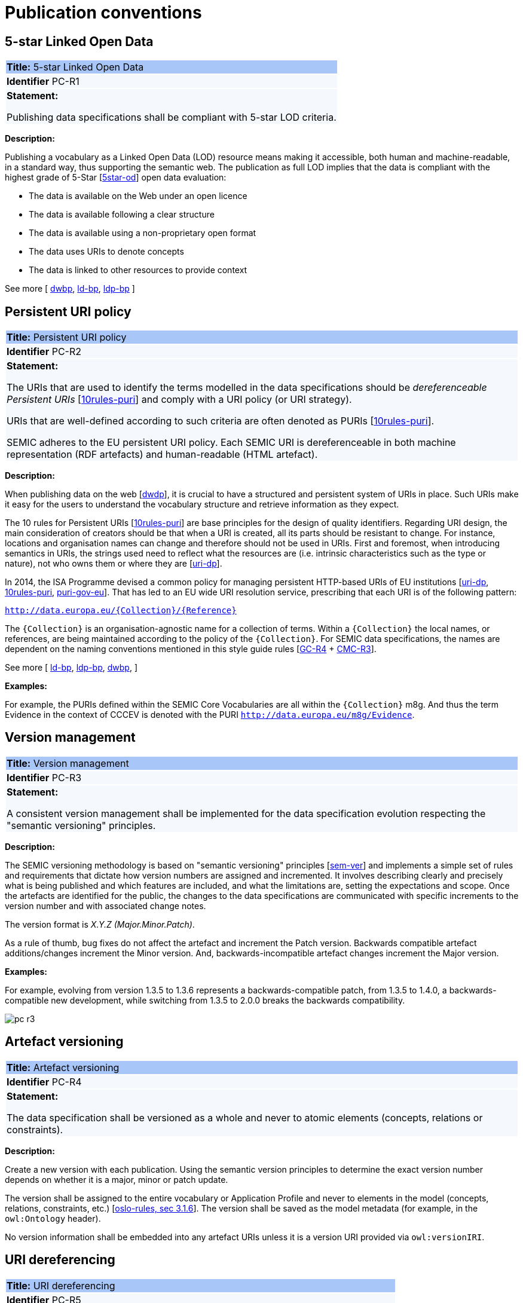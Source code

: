 = Publication conventions

[[sec:pc-r1]]
== 5-star Linked Open Data

|===
|{set:cellbgcolor: #a8c6f7}
 *Title:* 5-star Linked Open Data

|{set:cellbgcolor: #f5f8fc}
*Identifier* PC-R1

|*Statement:*

Publishing data specifications shall be compliant with 5-star LOD criteria.
|===

*Description:*

Publishing a vocabulary as a Linked Open Data (LOD) resource means making it accessible, both human and machine-readable, in a
standard way, thus supporting the semantic web. The publication as full LOD implies that the data is compliant with the
highest grade of 5-Star [xref:references.adoc#ref:5star-od[5star-od]] open data evaluation:

* The data is available on the Web under an open licence
* The data is available following a clear structure
* The data is available using a non-proprietary open format
* The data uses URIs to denote concepts
* The data is linked to other resources to provide context

See more [
xref:references.adoc#ref:dwbp[dwbp],
xref:references.adoc#ref:ld-bp[ld-bp],
xref:references.adoc#ref:ld-bp[ldp-bp]
]


[[sec:pc-r2]]
== Persistent URI policy

|===
|{set:cellbgcolor: #a8c6f7}
 *Title:* Persistent URI policy

|{set:cellbgcolor: #f5f8fc}
*Identifier* PC-R2

|*Statement:*

The URIs that are used to identify the terms modelled in the data specifications should be _dereferenceable Persistent URIs_
[xref:references.adoc#ref:10rules-puri[10rules-puri]] and comply with a URI policy (or URI strategy).

URIs that are well-defined according to such criteria are often denoted as PURIs [xref:references.adoc#ref:10rules-puri[10rules-puri]].

SEMIC adheres to the EU persistent URI policy. Each SEMIC URI is dereferenceable in both machine representation (RDF
artefacts) and human-readable (HTML artefact).
|===

*Description:*

When publishing  data on the web [xref:references.adoc#ref:dwdp[dwdp]], it is crucial to have a structured and persistent system
of URIs in place. Such URIs make it easy for the users to understand the vocabulary structure and retrieve information as they expect.

The 10 rules for Persistent URIs [xref:references.adoc#ref:10rules-puri[10rules-puri]] are base principles for the design of quality identifiers.
Regarding URI design, the main consideration of creators should be that when a URI is created, all its parts should be
resistant to change. For instance, locations and organisation names can change and therefore should not be used in URIs.
First and foremost, when introducing semantics in URIs, the strings used need to reflect what the resources are (i.e. intrinsic
characteristics such as the type or nature), not who owns them or where they are [xref:references.adoc#ref:uri-dp[uri-dp]].

In 2014, the ISA Programme devised a common policy for managing persistent HTTP-based URIs of EU institutions [xref:references.adoc#ref:uri-dp[uri-dp],
xref:references.adoc#ref:10rules-puri[10rules-puri], xref:references.adoc#ref:puri-gov-eu[puri-gov-eu]]. That has led to an EU wide URI resolution service, prescribing
that each URI is of the following pattern:

`http://data.europa.eu/\{Collection\}/\{Reference\}`

The `\{Collection\}` is an organisation-agnostic name for a collection of terms. Within a `\{Collection\}` the local names, or
references, are being maintained according to the policy of the `\{Collection\}`. For SEMIC data specifications, the names
are dependent on the naming conventions mentioned in this style guide rules [xref:gc-general-conventions.adoc#sec:gc-r4[GC-R4] + xref:gc-conceptual-model-conventions.adoc#sec:cmc-r3[CMC-R3]].

See more [
xref:references.adoc#ref:ld-bp[ld-bp],
xref:references.adoc#ref:ld-bp[ldp-bp],
xref:references.adoc#ref:dwbp[dwbp],
]

****
*Examples:*

For example, the PURIs defined within the SEMIC Core Vocabularies are all within the `\{Collection\}` m8g. And thus  the term
Evidence in the context of CCCEV is denoted with the PURI `http://data.europa.eu/m8g/Evidence`.
****


[[sec:pc-r3]]
== Version management

|===
|{set:cellbgcolor: #a8c6f7}
 *Title:* Version management

|{set:cellbgcolor: #f5f8fc}
*Identifier* PC-R3

|*Statement:*

A consistent version management shall be implemented for the data specification evolution respecting the "semantic versioning"
principles.
|===

*Description:*

The SEMIC versioning methodology is based on "semantic versioning" principles [xref:references.adoc#ref:sem-ver[sem-ver]] and implements a simple set of rules and
requirements that dictate how version numbers are assigned and incremented. It involves describing clearly and precisely
what is being published and which features are included, and what the limitations are, setting the expectations and scope.
Once the artefacts are identified for the public, the changes to the data specifications are communicated  with specific
increments to  the version number and with associated change notes.

The version format is __ X.Y.Z (Major.Minor.Patch)__.

As a rule of thumb, bug fixes do not affect the artefact and increment the Patch version. Backwards compatible artefact
additions/changes increment the Minor version. And, backwards-incompatible artefact changes increment the Major version.

****
*Examples:*

For example, evolving from version 1.3.5 to 1.3.6 represents a backwards-compatible patch, from 1.3.5 to 1.4.0, a
backwards-compatible new development, while switching from 1.3.5 to 2.0.0 breaks the backwards compatibility.

image::pc-r3.png[]
****


[[sec:pc-r4]]
== Artefact versioning

|===
|{set:cellbgcolor: #a8c6f7}
 *Title:* Artefact versioning

|{set:cellbgcolor: #f5f8fc}
*Identifier* PC-R4

|*Statement:*

The data specification shall be versioned as a whole and never to atomic elements (concepts, relations
or constraints).
|===

*Description:*

Create a new version with each publication. Using the semantic version principles to determine the exact version number
depends on whether it is a major, minor or patch update.

The version shall be assigned to the entire vocabulary or Application Profile and never to elements in the model
(concepts, relations, constraints, etc.) [xref:references.adoc#ref:oslo-rules[oslo-rules, sec 3.1.6]]. The version shall be saved as the model metadata
(for example, in the `owl:Ontology` header).

No version information shall be embedded into any artefact URIs unless it is a version URI provided via `owl:versionIRI`.


[[sec:pc-r5]]
== URI dereferencing

|===
|{set:cellbgcolor: #a8c6f7}
 *Title:* URI dereferencing

|{set:cellbgcolor: #f5f8fc}
*Identifier* PC-R5

|*Statement:*

Any URI identifiable resource devised in a data specification shall be dereferenceable.
|===

*Description:*

Dereferencing means that one can use the URI as an URL to retrieve related information back. The format and representation
in which the information is returned depend on content negotiation. Content negotiation is the interaction between the client
application and the server in which the client informs the server about its preferred format and representation and the server
responds with the best-fitting result it can provide.

It is recommended to provide (format) content negotiation for HTTP which is based on the interpretation of the `Accept:` HTTP header.

The dereferencing shall be provided for both human-readable and machine-readable formats. A human-aimed HTML representation is the
default response (if no content type is specified), and the other is RDF [xref:references.adoc#ref:10rules-puri[10rules-puri]].

The HTML representation should have landing points based on the used fragment identifier. The other representations/formats.
Further technical details can be found in "Best Practice Recipes for Publishing RDF Vocabularies" [xref:references.adoc#ref:rdf-pub[rdf-pub]].

See more [
xref:references.adoc#ref:ld-bp[ld-bp],
xref:references.adoc#ref:ld-bp[ldp-bp],
xref:references.adoc#ref:dwbp[dwbp],
]

[[sec:pc-r6]]
== Human-readable form

|===
|{set:cellbgcolor: #a8c6f7}
 *Title:* Human-readable form

|{set:cellbgcolor: #f5f8fc}
*Identifier* PC-R6

|*Statement:*

Each data specification shall have a corresponding human-readable form representing the model documentation.
|===

*Description:*

The documentation content shall follow a standard template for consistent formatting and content structuring.

It is a good practice to provide the following sections in the document:

* Preamble with metadata indicating
** Title
** Abstract
** Date of publication/release
** Version information
** Authors, editors, contributors
** Licensing information
* Introduction describing the
** Background information
** Context & Scope
** Intended audience
** UML diagrams of the model
* Description of each element in the model grouped by element type (e.g. class, property, constraint, controlled vocabulary). Each element shall be described by its URI and its Lexicalisation:
** URI (shall be clearly visible)
** Labels (preferred and alternative)
** Definitions, scope notes, examples, editorial notes, etc.

The content of these fields shall be aligned as much as possible with the metadata published in the OWL 2 representation (see [xref:gc-semantic-conventions.adoc#sec:sc-r2[SC-R2]]).
